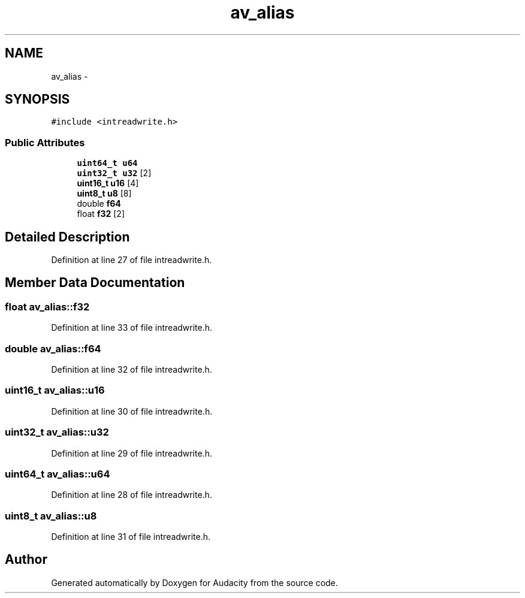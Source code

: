 .TH "av_alias" 3 "Thu Apr 28 2016" "Audacity" \" -*- nroff -*-
.ad l
.nh
.SH NAME
av_alias \- 
.SH SYNOPSIS
.br
.PP
.PP
\fC#include <intreadwrite\&.h>\fP
.SS "Public Attributes"

.in +1c
.ti -1c
.RI "\fBuint64_t\fP \fBu64\fP"
.br
.ti -1c
.RI "\fBuint32_t\fP \fBu32\fP [2]"
.br
.ti -1c
.RI "\fBuint16_t\fP \fBu16\fP [4]"
.br
.ti -1c
.RI "\fBuint8_t\fP \fBu8\fP [8]"
.br
.ti -1c
.RI "double \fBf64\fP"
.br
.ti -1c
.RI "float \fBf32\fP [2]"
.br
.in -1c
.SH "Detailed Description"
.PP 
Definition at line 27 of file intreadwrite\&.h\&.
.SH "Member Data Documentation"
.PP 
.SS "float av_alias::f32"

.PP
Definition at line 33 of file intreadwrite\&.h\&.
.SS "double av_alias::f64"

.PP
Definition at line 32 of file intreadwrite\&.h\&.
.SS "\fBuint16_t\fP av_alias::u16"

.PP
Definition at line 30 of file intreadwrite\&.h\&.
.SS "\fBuint32_t\fP av_alias::u32"

.PP
Definition at line 29 of file intreadwrite\&.h\&.
.SS "\fBuint64_t\fP av_alias::u64"

.PP
Definition at line 28 of file intreadwrite\&.h\&.
.SS "\fBuint8_t\fP av_alias::u8"

.PP
Definition at line 31 of file intreadwrite\&.h\&.

.SH "Author"
.PP 
Generated automatically by Doxygen for Audacity from the source code\&.
